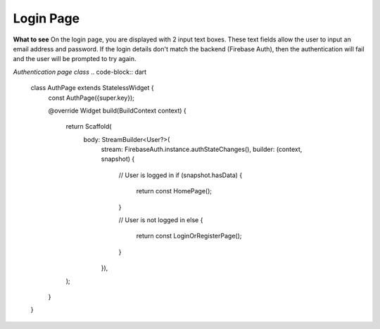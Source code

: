 Login Page
=================

**What to see**
On the login page, you are displayed with 2 input text boxes. These text fields allow the user to input an email address and password. If the login details don't match the backend (Firebase Auth), then the authentication will fail and the user will be prompted to try again.

*Authentication page class*
.. code-block:: dart

     class AuthPage extends StatelessWidget {
         const AuthPage({super.key});

         @override
         Widget build(BuildContext context) {
             return Scaffold(
                 body: StreamBuilder<User?>(
                         stream: FirebaseAuth.instance.authStateChanges(),
                         builder: (context, snapshot) {
                             // User is logged in
                             if (snapshot.hasData) {
                                 return const HomePage();
                             }

                             // User is not logged in
                             else {
                                 return const LoginOrRegisterPage();
                             }
                         }),
             );
         }
     }

